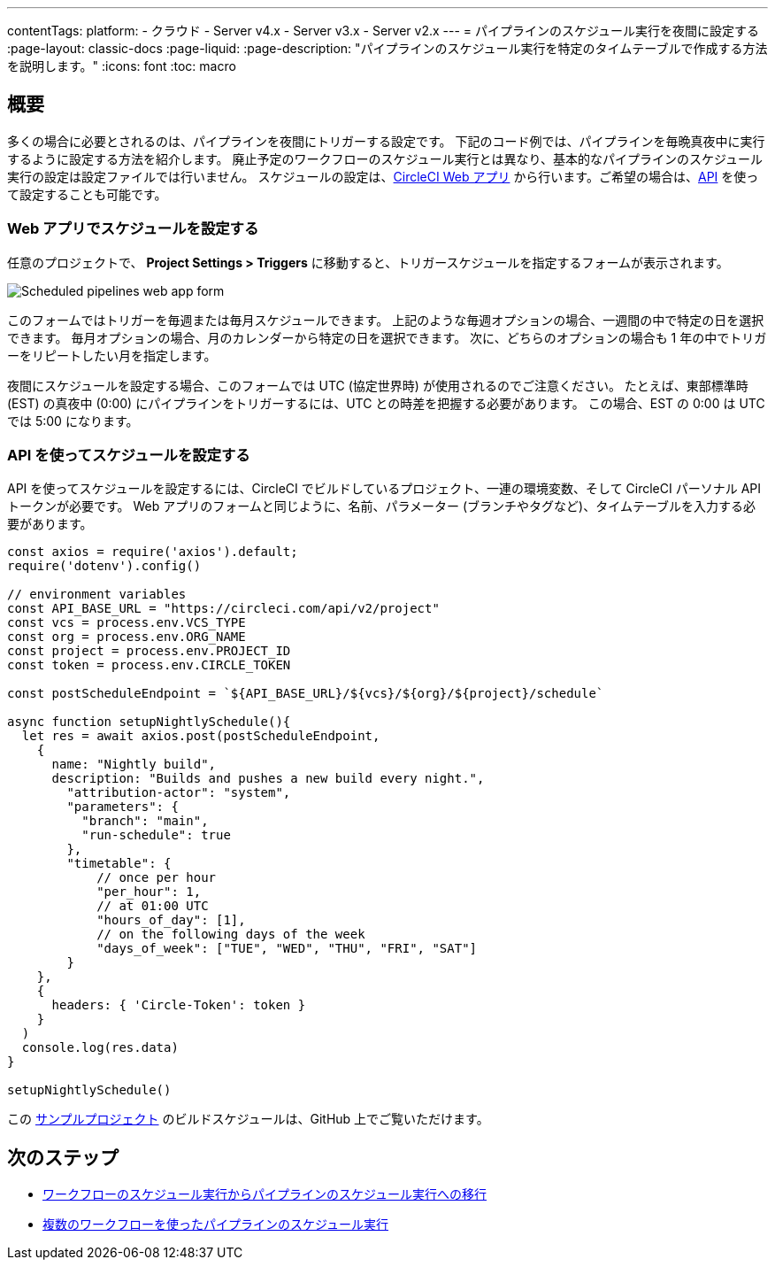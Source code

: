 ---

contentTags:
  platform:
  - クラウド
  - Server v4.x
  - Server v3.x
  - Server v2.x
---
=  パイプラインのスケジュール実行を夜間に設定する
:page-layout: classic-docs
:page-liquid:
:page-description: "パイプラインのスケジュール実行を特定のタイムテーブルで作成する方法を説明します。"
:icons: font
:toc: macro

:toc-title:

[#introduction]
== 概要

多くの場合に必要とされるのは、パイプラインを夜間にトリガーする設定です。 下記のコード例では、パイプラインを毎晩真夜中に実行するように設定する方法を紹介します。 廃止予定のワークフローのスケジュール実行とは異なり、基本的なパイプラインのスケジュール実行の設定は設定ファイルでは行いません。 スケジュールの設定は、link:https://app.circleci.com/[CircleCI Web アプリ] から行います。ご希望の場合は、link:https://circleci.com/docs/api/v2/index.html[API] を使って設定することも可能です。

[#set-a-in-the-web-app]
=== Web アプリでスケジュールを設定する

任意のプロジェクトで、 **Project Settings > Triggers** に移動すると、トリガースケジュールを指定するフォームが表示されます。

image::{{site.baseurl}}/assets/img/docs/pipelines-scheduled-trigger-form.png[Scheduled pipelines web app form]

このフォームではトリガーを毎週または毎月スケジュールできます。 上記のような毎週オプションの場合、一週間の中で特定の日を選択できます。 毎月オプションの場合、月のカレンダーから特定の日を選択できます。 次に、どちらのオプションの場合も 1 年の中でトリガーをリピートしたい月を指定します。

夜間にスケジュールを設定する場合、このフォームでは UTC (協定世界時) が使用されるのでご注意ください。 たとえば、東部標準時 (EST) の真夜中 (0:00) にパイプラインをトリガーするには、UTC との時差を把握する必要があります。 この場合、EST の 0:00 は UTC では 5:00 になります。

[#set-a-schedule-with-the-api]
=== API を使ってスケジュールを設定する

API を使ってスケジュールを設定するには、CircleCI でビルドしているプロジェクト、一連の環境変数、そして CircleCI パーソナル API トークンが必要です。 Web アプリのフォームと同じように、名前、パラメーター (ブランチやタグなど)、タイムテーブルを入力する必要があります。

```javascript
const axios = require('axios').default;
require('dotenv').config()

// environment variables
const API_BASE_URL = "https://circleci.com/api/v2/project"
const vcs = process.env.VCS_TYPE
const org = process.env.ORG_NAME
const project = process.env.PROJECT_ID
const token = process.env.CIRCLE_TOKEN

const postScheduleEndpoint = `${API_BASE_URL}/${vcs}/${org}/${project}/schedule`

async function setupNightlySchedule(){
  let res = await axios.post(postScheduleEndpoint,
    {
      name: "Nightly build",
      description: "Builds and pushes a new build every night.",
        "attribution-actor": "system",
        "parameters": {
          "branch": "main",
          "run-schedule": true
        },
        "timetable": {
            // once per hour
            "per_hour": 1,
            // at 01:00 UTC
            "hours_of_day": [1],
            // on the following days of the week
            "days_of_week": ["TUE", "WED", "THU", "FRI", "SAT"]
        }
    },
    {
      headers: { 'Circle-Token': token }
    }
  )
  console.log(res.data)
}

setupNightlySchedule()
```

この link:https://github.com/zmarkan/Android-Espresso-ScrollableScroll/tree/main/build-scheduling[サンプルプロジェクト] のビルドスケジュールは、GitHub 上でご覧いただけます。

[#next-steps]
== 次のステップ

- xref:migrate-scheduled-workflows-to-scheduled-pipelines.adoc[ワークフローのスケジュール実行からパイプラインのスケジュール実行への移行]
- xref:schedule-pipelines-with-multiple-workflows.adoc[複数のワークフローを使ったパイプラインのスケジュール実行]